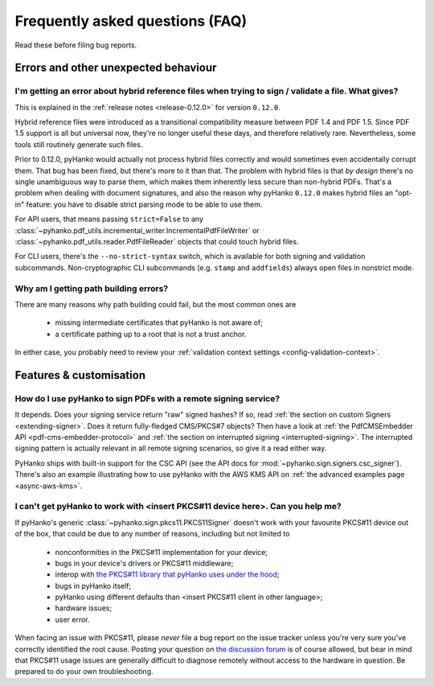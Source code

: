 .. _faq:

Frequently asked questions (FAQ)
================================


Read these before filing bug reports.


Errors and other unexpected behaviour
-------------------------------------


I'm getting an error about hybrid reference files when trying to sign / validate a file. What gives?
^^^^^^^^^^^^^^^^^^^^^^^^^^^^^^^^^^^^^^^^^^^^^^^^^^^^^^^^^^^^^^^^^^^^^^^^^^^^^^^^^^^^^^^^^^^^^^^^^^^^

This is explained in the :ref:`release notes <release-0.12.0>` for version ``0.12.0``.

Hybrid reference files were introduced as a transitional compatibility measure between PDF 1.4 and
PDF 1.5. Since PDF 1.5 support is all but universal now, they're no longer useful these days, and
therefore relatively rare. Nevertheless, some tools still routinely generate such files.

Prior to 0.12.0, pyHanko would actually not process hybrid files correctly and would sometimes even
accidentally corrupt them. That bug has been fixed, but there's more to it than that.
The problem with hybrid files is that *by design* there's no single unambiguous way to parse them,
which makes them inherently less secure than non-hybrid PDFs. That's a problem when dealing with
document signatures, and also the reason why pyHanko ``0.12.0`` makes hybrid files an "opt-in"
feature: you have to disable strict parsing mode to be able to use them.

For API users, that means passing ``strict=False`` to any
:class:`~pyhanko.pdf_utils.incremental_writer.IncrementalPdfFileWriter` or
:class:`~pyhanko.pdf_utils.reader.PdfFileReader` objects that could touch hybrid files.

For CLI users, there's the ``--no-strict-syntax`` switch, which is available for both signing
and validation subcommands. Non-cryptographic CLI subcommands (e.g. ``stamp`` and ``addfields``)
always open files in nonstrict mode.


Why am I getting path building errors?
^^^^^^^^^^^^^^^^^^^^^^^^^^^^^^^^^^^^^^

There are many reasons why path building could fail, but the most common ones are

 - missing intermediate certificates that pyHanko is not aware of;
 - a certificate pathing up to a root that is not a trust anchor.

In either case, you probably need to review your
:ref:`validation context settings <config-validation-context>`.



Features & customisation
------------------------


How do I use pyHanko to sign PDFs with a remote signing service?
^^^^^^^^^^^^^^^^^^^^^^^^^^^^^^^^^^^^^^^^^^^^^^^^^^^^^^^^^^^^^^^^

It depends. Does your signing service return "raw" signed hashes? If so,
read :ref:`the section on custom Signers <extending-signer>`. Does it return fully-fledged
CMS/PKCS#7 objects? Then have a look at :ref:`the PdfCMSEmbedder API <pdf-cms-embedder-protocol>`
and :ref:`the section on interrupted signing <interrupted-signing>`. The interrupted signing
pattern is actually relevant in all remote signing scenarios, so give it a read either way.

PyHanko ships with built-in support for the CSC API (see the API docs for :mod:`~pyhanko.sign.signers.csc_signer`).
There's also an example illustrating how to use pyHanko with the AWS KMS API on
:ref:`the advanced examples page <async-aws-kms>`.


I can't get pyHanko to work with <insert PKCS#11 device here>. Can you help me?
^^^^^^^^^^^^^^^^^^^^^^^^^^^^^^^^^^^^^^^^^^^^^^^^^^^^^^^^^^^^^^^^^^^^^^^^^^^^^^^

If pyHanko's generic :class:`~pyhanko.sign.pkcs11.PKCS11Signer` doesn't work
with your favourite PKCS#11 device out of the box, that could be due to any
number of reasons, including but not limited to

 * nonconformities in the PKCS#11 implementation for your device;
 * bugs in your device's drivers or PKCS#11 middleware;
 * interop with `the PKCS#11 library that pyHanko uses under the hood <https://github.com/danni/python-pkcs11>`_;
 * bugs in pyHanko itself;
 * pyHanko using different defaults than <insert PKCS#11 client in other language>;
 * hardware issues;
 * user error.

When facing an issue with PKCS#11, please *never* file a bug report on the issue tracker unless
you're very sure you've correctly identified the root cause.
Posting your question on `the discussion forum <https://github.com/MatthiasValvekens/pyHanko/discussions>`_
is of course allowed, but bear in mind that PKCS#11 usage issues are generally difficult to
diagnose remotely without access to the hardware in question.
Be prepared to do your own troubleshooting.
